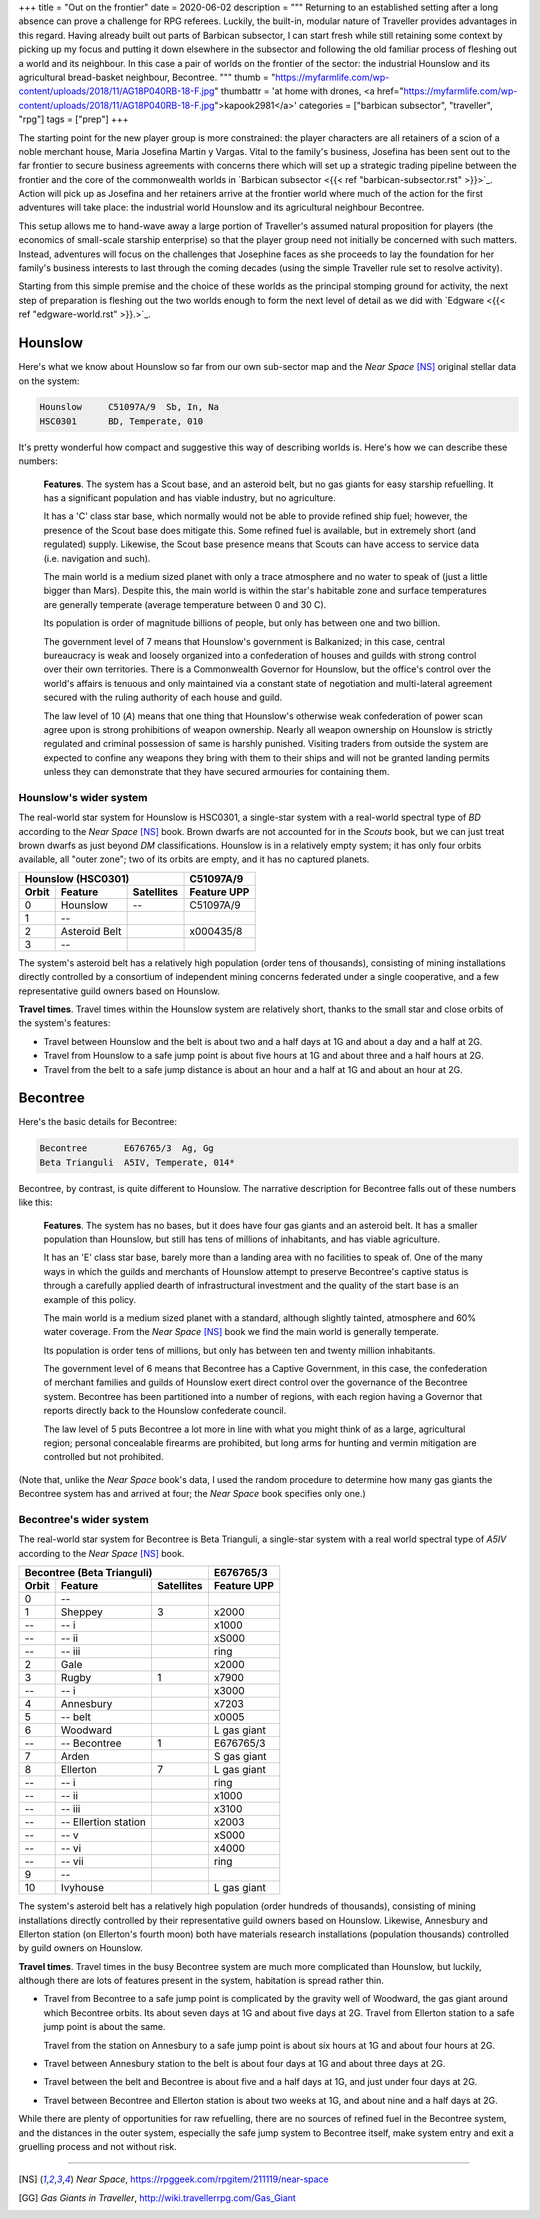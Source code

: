 +++
title = "Out on the frontier"
date = 2020-06-02
description = """
Returning to an established setting after a long absence can prove a challenge
for RPG referees. Luckily, the built-in, modular nature of Traveller provides
advantages in this regard. Having already built out parts of Barbican subsector,
I can start fresh while still retaining some context by picking up my focus and
putting it down elsewhere in the subsector and following the old familiar
process of fleshing out a world and its neighbour. In this case a pair of worlds
on the frontier of the sector: the industrial Hounslow and its agricultural
bread-basket neighbour, Becontree.
"""
thumb = "https://myfarmlife.com/wp-content/uploads/2018/11/AG18P040RB-18-F.jpg"
thumbattr = 'at home with drones, <a href="https://myfarmlife.com/wp-content/uploads/2018/11/AG18P040RB-18-F.jpg">kapook2981</a>'
categories = ["barbican subsector", "traveller", "rpg"]
tags = ["prep"]
+++


The starting point for the new player group is more constrained: the player
characters are all retainers of a scion of a noble merchant house, Maria
Josefina Martin y Vargas. Vital to the family's business, Josefina has been sent
out to the far frontier to secure business agreements with concerns there which
will set up a strategic trading pipeline between the frontier and the core of
the commonwealth worlds in `Barbican subsector <{{< ref "barbican-subsector.rst"
>}}>`_. Action will pick up as Josefina and her retainers arrive at the
frontier world where much of the action for the first adventures will take
place: the industrial world Hounslow and its agricultural neighbour Becontree.

This setup allows me to hand-wave away a large portion of Traveller's assumed
natural proposition for players (the economics of small-scale starship
enterprise) so that the player group need not initially be concerned with such
matters. Instead, adventures will focus on the challenges that Josephine faces
as she proceeds to lay the foundation for her family's business interests to
last through the coming decades (using the simple Traveller rule set to resolve
activity).

Starting from this simple premise and the choice of these worlds as the
principal stomping ground for activity, the next step of preparation is fleshing
out the two worlds enough to form the next level of detail as we did with
`Edgware <{{< ref "edgware-world.rst" >}}.>`_.


Hounslow
========
Here's what we know about Hounslow so far from our own sub-sector map and the
*Near Space* [NS]_ original stellar data on the system:

.. code::

   Hounslow     C51097A/9  Sb, In, Na
   HSC0301      BD, Temperate, 010

It's pretty wonderful how compact and suggestive this way of describing worlds
is. Here's how we can describe these numbers:

   **Features**. The system has a Scout base, and an asteroid belt, but no gas
   giants for easy starship refuelling. It has a significant population and has
   viable industry, but no agriculture.

   It has a 'C' class star base, which normally would not be able to provide
   refined ship fuel; however, the presence of the Scout base does mitigate
   this. Some refined fuel is available, but in extremely short (and regulated)
   supply. Likewise, the Scout base presence means that Scouts can have access
   to service data (i.e. navigation and such).

   The main world is a medium sized planet with only a trace atmosphere and no
   water to speak of (just a little bigger than Mars). Despite this, the main
   world is within the star's habitable zone and surface temperatures are
   generally temperate (average temperature between 0 and 30 C).

   Its population is order of magnitude billions of people, but only has between
   one and two billion.

   The government level of 7 means that Hounslow's government is Balkanized; in
   this case, central bureaucracy is weak and loosely organized into a
   confederation of houses and guilds with strong control over their own
   territories. There is a Commonwealth Governor for Hounslow, but the office's
   control over the world's affairs is tenuous and only maintained via a
   constant state of negotiation and multi-lateral agreement secured with the
   ruling authority of each house and guild.

   The law level of 10 (`A`) means that one thing that Hounslow's otherwise weak
   confederation of power scan agree upon is strong prohibitions of weapon
   ownership. Nearly all weapon ownership on Hounslow is strictly regulated and
   criminal possession of same is harshly punished. Visiting traders from
   outside the system are expected to confine any weapons they bring with them
   to their ships and will not be granted landing permits unless they can
   demonstrate that they have secured armouries for containing them.


Hounslow's wider system
-----------------------

The real-world star system for Hounslow is HSC0301, a single-star system with a
real-world spectral type of `BD` according to the *Near Space* [NS]_ book. Brown
dwarfs are not accounted for in the *Scouts* book, but we can just treat brown
dwarfs as just beyond `DM` classifications. Hounslow is in a relatively empty
system; it has only four orbits available, all "outer zone"; two of its orbits
are empty, and it has no captured planets.

===== ================================ ========== ===========
Hounslow (HSC0301)                                C51097A/9
------------------------------------------------- -----------
Orbit Feature                          Satellites Feature UPP
===== ================================ ========== ===========
0     Hounslow                         --         C51097A/9
1     --
2     Asteroid Belt                               x000435/8
3     --
===== ================================ ========== ===========

The system's asteroid belt has a relatively high population (order tens of
thousands), consisting of mining installations directly controlled by a
consortium of independent mining concerns federated under a single cooperative,
and a few representative guild owners based on Hounslow.

**Travel times**. Travel times within the Hounslow system are relatively short,
thanks to the small star and close orbits of the system's features:

* Travel between Hounslow and the belt is about two and a half days at 1G and
  about a day and a half at 2G.

* Travel from Hounslow to a safe jump point is about five hours at 1G and about
  three and a half hours at 2G.

* Travel from the belt to a safe jump distance is about an hour and a half at 1G
  and about an hour at 2G.


Becontree
=========
Here's the basic details for Becontree:

.. code::

   Becontree       E676765/3  Ag, Gg
   Beta Trianguli  A5IV, Temperate, 014*

Becontree, by contrast, is quite different to Hounslow. The narrative
description for Becontree falls out of these numbers like this:

   **Features**. The system has no bases, but it does have four gas giants and
   an asteroid belt. It has a smaller population than Hounslow, but still has
   tens of millions of inhabitants, and has viable agriculture.

   It has an 'E' class star base, barely more than a landing area with no
   facilities to speak of. One of the many ways in which the guilds and
   merchants of Hounslow attempt to preserve Becontree's captive status is
   through a carefully applied dearth of infrastructural investment and the
   quality of the start base is an example of this policy.

   The main world is a medium sized planet with a standard, although slightly
   tainted, atmosphere and 60% water coverage. From the *Near Space* [NS]_ book
   we find the main world is generally temperate.

   Its population is order tens of millions, but only has between ten and twenty
   million inhabitants.

   The government level of 6 means that Becontree has a Captive Government, in
   this case, the confederation of merchant families and guilds of Hounslow
   exert direct control over the governance of the Becontree system. Becontree
   has been partitioned into a number of regions, with each region having a
   Governor that reports directly back to the Hounslow confederate council.

   The law level of 5 puts Becontree a lot more in line with what you might
   think of as a large, agricultural region; personal concealable firearms are
   prohibited, but long arms for hunting and vermin mitigation are controlled
   but not prohibited.

(Note that, unlike the *Near Space* book's data, I used the random procedure to
determine how many gas giants the Becontree system has and arrived at four; the
*Near Space* book specifies only one.)


Becontree's wider system
------------------------

The real-world star system for Becontree is Beta Trianguli, a single-star system
with a real world spectral type of `A5IV` according to the *Near Space* [NS]_ book.

===== ================================ ========== ===========
Becontree (Beta Trianguli)                        E676765/3
------------------------------------------------- -----------
Orbit Feature                          Satellites Feature UPP
===== ================================ ========== ===========
0     --
1     Sheppey                          3          x2000
--    -- i                                        x1000
--    -- ii                                       xS000
--    -- iii                                      ring
2     Gale                                        x2000
3     Rugby                            1          x7900
--    -- i                                        x3000
4     Annesbury                                   x7203
5     -- belt                                     x0005
6     Woodward                                    L gas giant
--    -- Becontree                     1          E676765/3
7     Arden                                       S gas giant
8     Ellerton                         7          L gas giant
--    -- i                                        ring
--    -- ii                                       x1000
--    -- iii                                      x3100
--    -- Ellertion station                        x2003
--    -- v                                        xS000
--    -- vi                                       x4000
--    -- vii                                      ring
9     --
10    Ivyhouse                                    L gas giant
===== ================================ ========== ===========

The system's asteroid belt has a relatively high population (order hundreds of
thousands), consisting of mining installations directly controlled by their
representative guild owners based on Hounslow. Likewise, Annesbury and Ellerton
station (on Ellerton's fourth moon) both have materials research installations
(population thousands) controlled by guild owners on Hounslow.

**Travel times**. Travel times in the busy Becontree system are much more
complicated than Hounslow, but luckily, although there are lots of features
present in the system, habitation is spread rather thin.

* Travel from Becontree to a safe jump point is complicated by the gravity well
  of Woodward, the gas giant around which Becontree orbits. Its about seven days
  at 1G and about five days at 2G. Travel from Ellerton station to a safe jump
  point is about the same.

  Travel from the station on Annesbury to a safe jump point is about six hours at
  1G and about four hours at 2G.

* Travel between Annesbury station to the belt is about four days at 1G and
  about three days at 2G.

* Travel between the belt and Becontree is about five and a half days at 1G, and
  just under four days at 2G.

* Travel between Becontree and Ellerton station is about two weeks at 1G, and
  about nine and a half days at 2G.

While there are plenty of opportunities for raw refuelling, there are no sources of
refined fuel in the Becontree system, and the distances in the outer system,
especially the safe jump system to Becontree itself, make system entry and exit
a gruelling process and not without risk.


....

.. [NS] :title:`Near Space`, https://rpggeek.com/rpgitem/211119/near-space

.. [GG] :title:`Gas Giants in Traveller`, http://wiki.travellerrpg.com/Gas_Giant



.. |br| raw:: html

   <br/>

.. |sp| raw:: html

   &nbsp;

.. |_| unicode:: 0xA0
   :trim:

.. |__| unicode:: 0xA0 0xA0
   :trim:
